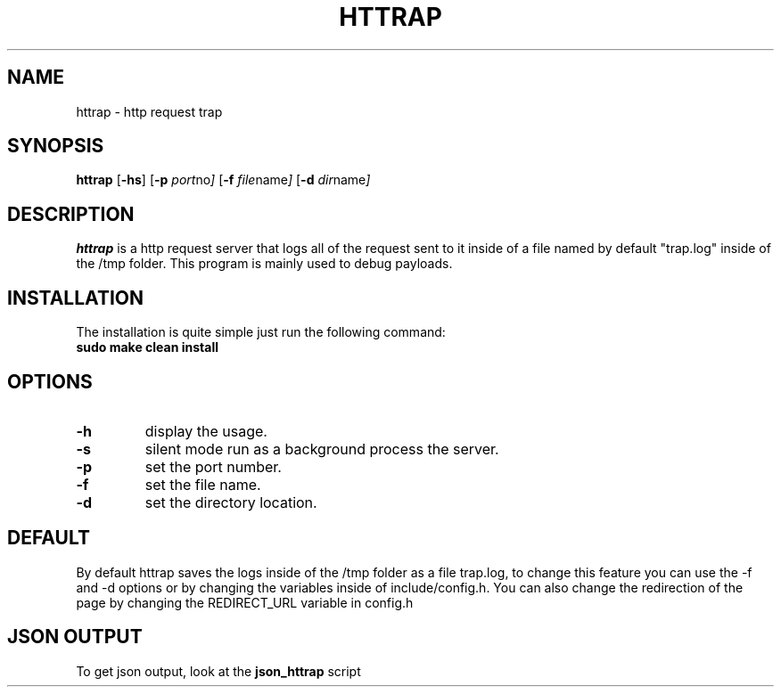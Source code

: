 .TH HTTRAP 1 httrap\-0.5
.SH NAME
httrap \- http request trap
.SH SYNOPSIS
.B httrap
.RB [ \-hs ]
.RB [ \-p
.IR port no ]
.RB [ \-f
.IR file name ]
.RB [ \-d
.IR dir name ]
.P
.SH DESCRIPTION
.B httrap
is a http request server that logs all of the request sent to it inside of a
file named by default "trap.log" inside of the /tmp folder. This program is
mainly used to debug payloads.
.SH INSTALLATION
The installation is quite simple just run the following command:
.TP
.B sudo make clean install
.SH OPTIONS
.TP
.B \-h
display the usage.
.TP
.B \-s
silent mode run as a background process the server.
.TP
.B \-p
set the port number.
.TP
.B \-f
set the file name.
.TP
.B \-d
set the directory location.
.SH DEFAULT
By default httrap saves the logs inside of the /tmp folder as a file trap.log,
to change this feature you can use the -f and -d options or by changing the
variables inside of include/config.h. You can also change the redirection of the
page by changing the REDIRECT_URL variable in config.h
.SH JSON OUTPUT
To get json output, look at the
.B json_httrap
script

